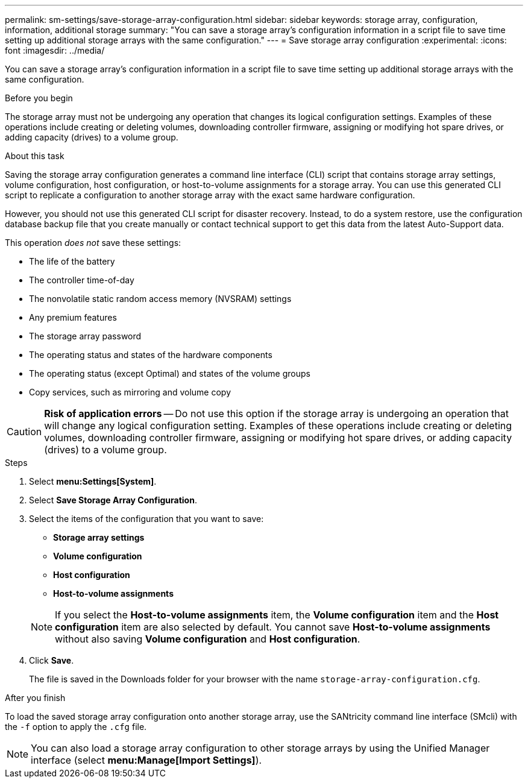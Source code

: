 ---
permalink: sm-settings/save-storage-array-configuration.html
sidebar: sidebar
keywords: storage array, configuration, information, additional storage
summary: "You can save a storage array’s configuration information in a script file to save time setting up additional storage arrays with the same configuration."
---
= Save storage array configuration
:experimental:
:icons: font
:imagesdir: ../media/

[.lead]
You can save a storage array's configuration information in a script file to save time setting up additional storage arrays with the same configuration.

.Before you begin

The storage array must not be undergoing any operation that changes its logical configuration settings. Examples of these operations include creating or deleting volumes, downloading controller firmware, assigning or modifying hot spare drives, or adding capacity (drives) to a volume group.

.About this task

Saving the storage array configuration generates a command line interface (CLI) script that contains storage array settings, volume configuration, host configuration, or host-to-volume assignments for a storage array. You can use this generated CLI script to replicate a configuration to another storage array with the exact same hardware configuration.

However, you should not use this generated CLI script for disaster recovery. Instead, to do a system restore, use the configuration database backup file that you create manually or contact technical support to get this data from the latest Auto-Support data.

This operation _does not_ save these settings:

* The life of the battery
* The controller time-of-day
* The nonvolatile static random access memory (NVSRAM) settings
* Any premium features
* The storage array password
* The operating status and states of the hardware components
* The operating status (except Optimal) and states of the volume groups
* Copy services, such as mirroring and volume copy

[CAUTION]
====
*Risk of application errors* -- Do not use this option if the storage array is undergoing an operation that will change any logical configuration setting. Examples of these operations include creating or deleting volumes, downloading controller firmware, assigning or modifying hot spare drives, or adding capacity (drives) to a volume group.
====

.Steps

. Select *menu:Settings[System]*.
. Select *Save Storage Array Configuration*.
. Select the items of the configuration that you want to save:
 ** *Storage array settings*
 ** *Volume configuration*
 ** *Host configuration*
 ** *Host-to-volume assignments*

+
[NOTE]
====
If you select the *Host-to-volume assignments* item, the *Volume configuration* item and the *Host configuration* item are also selected by default. You cannot save *Host-to-volume assignments* without also saving *Volume configuration* and *Host configuration*.
====
. Click *Save*.
+
The file is saved in the Downloads folder for your browser with the name `storage-array-configuration.cfg`.

.After you finish

To load the saved storage array configuration onto another storage array, use the SANtricity command line interface (SMcli) with the `-f` option to apply the `.cfg` file.

[NOTE]
====
You can also load a storage array configuration to other storage arrays by using the Unified Manager interface (select *menu:Manage[Import Settings]*).
====
